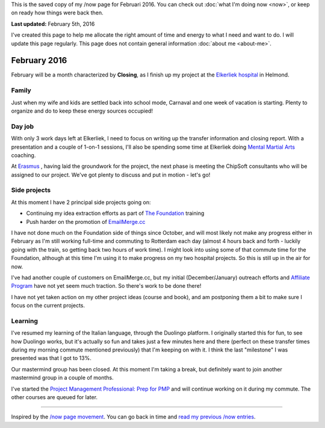 .. title: What I'm doing now - Februari 2016
.. slug: now-2016-02
.. date: 2016-02-05 23:59:59 UTC+01:00
.. tags: now
.. link:
.. description: Read what I'm up to in February 2016
.. type: text

This is the saved copy of my /now page for Februari 2016. You can check out :doc:`what I'm doing now <now>`, or keep on ready how things were back then.

.. TEASER_END

**Last updated:** February 5th, 2016

I've created this page to help me allocate the right amount of time and energy to what I need and want to do. I will update this page regularly. This page does not contain general information :doc:`about me <about-me>`.

February 2016
=============
February will be a month characterized by **Closing**, as I finish up my project at the `Elkerliek hospital <http://www.elkerliek.nl/>`_ in Helmond.

Family
------
Just when my wife and kids are settled back into school mode, Carnaval and one week of vacation is starting. Plenty to organize and do to keep these energy sources occupied!

Day job
-------
With only 3 work days left at Elkerliek, I need to focus on writing up the transfer information and closing report. With a presentation and a couple of 1-on-1 sessions, I'll also be spending some time at Elkerliek doing `Mental Martial Arts <https://mentalmartialarts.nl>`_ coaching.

At `Erasmus <http://www.erasmusmc.nl/>`_ , having laid the groundwork for the project, the next phase is meeting the ChipSoft consultants who will be assigned to our project. We've got plenty to discuss and put in motion - let's go!

Side projects
-------------
At this moment I have 2 principal side projects going on:

* Continuing my idea extraction efforts as part of `The Foundation <link://tag/the-foundation>`_ training
* Push harder on the promotion of `EmailMerge.cc <https://EmailMerge.cc/>`_

I have not done much on the Foundation side of things since October, and will most likely not make any progress either in February as I'm still working full-time and commuting to Rotterdam each day (almost 4 hours back and forth - luckily going with the train, so getting back two hours of work time). I might look into using some of that commute time for the Foundation, although at this time I'm using it to make progress on my two hospital projects. So this is still up in the air for now.

I've had another couple of customers on EmailMerge.cc, but my initial (December/January) outreach efforts and `Affiliate Program <https://emailmerge.cc/pages/affiliate-program>`_ have not yet seem much traction. So there's work to be done there!

I have not yet taken action on my other project ideas (course and book), and am postponing them a bit to make sure I focus on the current projects.


Learning
--------
I've resumed my learning of the Italian language, through the Duolingo platform. I originally started this for fun, to see how Duolingo works, but it's actually so fun and takes just a few minutes here and there (perfect on these transfer times during my morning commute mentioned previously) that I'm keeping on with it. I think the last "milestone" I was presented was that I got to 13%.

Our mastermind group has been closed. At this moment I'm taking a break, but definitely want to join another mastermind group in a couple of months.

I've started the `Project Management Professional: Prep for PMP <https://www.udemy.com/pmp-exam-prep-everything-you-must-know-to-pass-the-pmp-exam/?siteID=Yp_0HZcG43c-_DuEh5cjbb4.jrRCEd9JSw&LSNPUBID=Yp/0HZcG43c>`_ and will continue working on it during my commute. The other courses are queued for later.

~~~~~~~~

Inspired by the `/now page movement <http://nownownow.com/>`_. You can go back in time and `read my previous /now entries <link://tag/now>`_.
